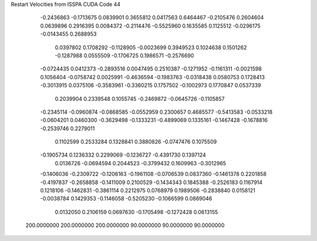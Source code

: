 Restart Velocities from ISSPA CUDA Code
44
  -0.2436863  -0.1713675   0.0839901   0.3655812   0.0417563   0.6464467
  -0.2105476   0.2604604   0.0639896   0.2916395   0.0084372  -0.2114476
  -0.5525960   0.1635585   0.1125512  -0.0296175  -0.0143455   0.2688953
   0.0397802   0.1708292  -0.1128905  -0.0023699   0.3949523   0.1024638
   0.1501262  -0.1287988   0.0555509  -0.1706725   0.1986571  -0.2576690
  -0.0724435   0.0412373  -0.2893516   0.0047495   0.2510387  -0.1271952
  -0.1161311  -0.0021598   0.1056404  -0.0758742   0.0025991  -0.4636594
  -0.1983763  -0.0318438   0.0580753   0.1728413  -0.3013915   0.0375106
  -0.3583961  -0.3360215   0.1757502  -0.1002973   0.1770847   0.0537339
   0.2039904   0.2339548   0.1055745  -0.2469872  -0.0645726  -0.1105857
  -0.2345114  -0.0960874  -0.0868585  -0.0552959   0.2300657   0.4685577
  -0.5413583  -0.0533218  -0.0604201   0.0460300  -0.3629498  -0.1333231
  -0.4899069   0.1335161  -0.1467428  -0.1678816  -0.2539746   0.2279011
   0.1102599   0.2533284   0.1328841   0.3880826  -0.0747476   0.1075509
  -0.1905734   0.1236332   0.2299069  -0.1236727  -0.4391730   0.1397124
   0.0136726  -0.0694594   0.2044523  -0.3799432   0.1609963  -0.3012965
  -0.1406036  -0.2309722  -0.1206163  -0.1961108  -0.0706539   0.0837360
  -0.1461378   0.2201858  -0.4197837  -0.2658858  -0.1411009   0.2100529
  -0.1434343   0.1845388  -0.2526183   0.1167914   0.1218106  -0.1462831
  -0.3861114   0.2212975   0.0768979   0.1989506  -0.2838840   0.0158121
  -0.0038784   0.1429353  -0.1146058  -0.5205230  -0.1066599   0.0869046
   0.0132050   0.2106159   0.0697630  -0.1705498  -0.1272428   0.0613155
 200.0000000 200.0000000 200.0000000  90.0000000  90.0000000  90.0000000

